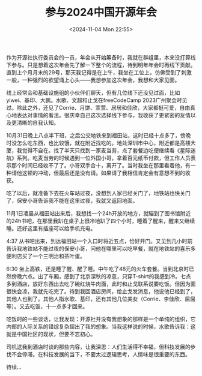 #+TITLE: 参与2024中国开源年会
#+DATE: <2024-11-04 Mon 22:55>
#+TAGS[]: 随笔

作为开源社执行委员会的一员，年会从开始筹备时，我就在群组里，本来没打算线下参与。只是想着这次年会先了解一下整个的流程，待到明年年会时再线下贡献。直到上个月月末的29号，那天我记得是在上午，我坐在工位上，仿佛受到了刺激一般，一种强烈的欲望涌上心头——我想参加这次年会，我想和大家见面。

线上经常会和基础设施组的小伙伴们聊天，但有几位线下还没见过面，比如yiwei、基印、大鹏。水歌、文超和止戈在freeCodeCamp 2023广州聚会时见过。除此之外，还见了Corrie、月饼、萱萱、居居和佳欣，大家都挺可爱，自由真心地表达对事情的看法。很庆幸自己这次选择线下参与，我收获了更紧密的友情以及更清晰的自我认知。

10月31日晚上八点半下班，之后公交地铁来到福田站，这时已经十点多了，傍晚时没怎么吃东西，也比较饿，就在附近找吃的。地处深圳市中心，附近都是高楼大厦，我觉得不自在。找了半天只找到一家麦当劳，点了套餐边吃便继续看《星际迷航》系列。吃麦当劳的时候遇到一位外国小哥，拿着百元纸币付款，但工作人员表示那个时间已经收不了了。小哥双手合十，离开了。当时我坐在那里看着他，有一种请他这顿的冲动，但最后还是没有请。如果请了我相信肯定会有意想不到的收获。

吃了以后，就准备下去在火车站过夜，没想到人家已经关门了，地铁站也快关门了，保安小哥告诉我不能在这里过夜，我就又返回地面。

11月1日凌晨从福田站出来后，我想找一个24h开放的地方，就瞄到了图书馆附近的24h书吧，在那里我趴在桌子上很冷地趴了四个小时，睡着了醒来，醒来又继续睡。还好这里有插座可以给手机充电。

4:37 从书吧出来，到达福田站一个入口时将近五点，恰好开门。又见到几小时前告诉我地铁站不能过夜的保安小哥，问他在哪里可以吃早餐，就在地铁站的喜乐多便利店买了一个三明治和茶叶蛋。

6:30 坐上高铁，还是睡了醒、醒了睡。中午吃了48元的火车套餐。当到北京时已然傍晚六点。出了车厢，感到了北京深秋的凉意，只穿T-shirt的我感到冷。七点多到酒店，放好东西出去吃了碗红烧牛肉面，此时和止戈联系说要吃饭。但因为面很快会凉，我就先吃完了。待到我回酒店房间，给止戈发消息，他说他已经到了，其他人也到了。其他人指水歌、基印，还有其他几位美女（Corrie、李佳欣、屈屈等）。又去吃饭，十一点多才回来。

吃饭时的一些谈话，让我发现：开源社并没有我想象的那样是一个单纯的组织，它内部的人际关系的错综复杂超出了我的想象。当我这样说的时候，水歌告诉我：这就是中国社区的现状，但要不忘初心。

司机送我到酒店时谈的那些内容，让我深思：人们生活得不幸福，但科技发展的步伐不会停滞。在科技发展的当下，不要太过逻辑思考，人情味是很重要的东西。

待续...
